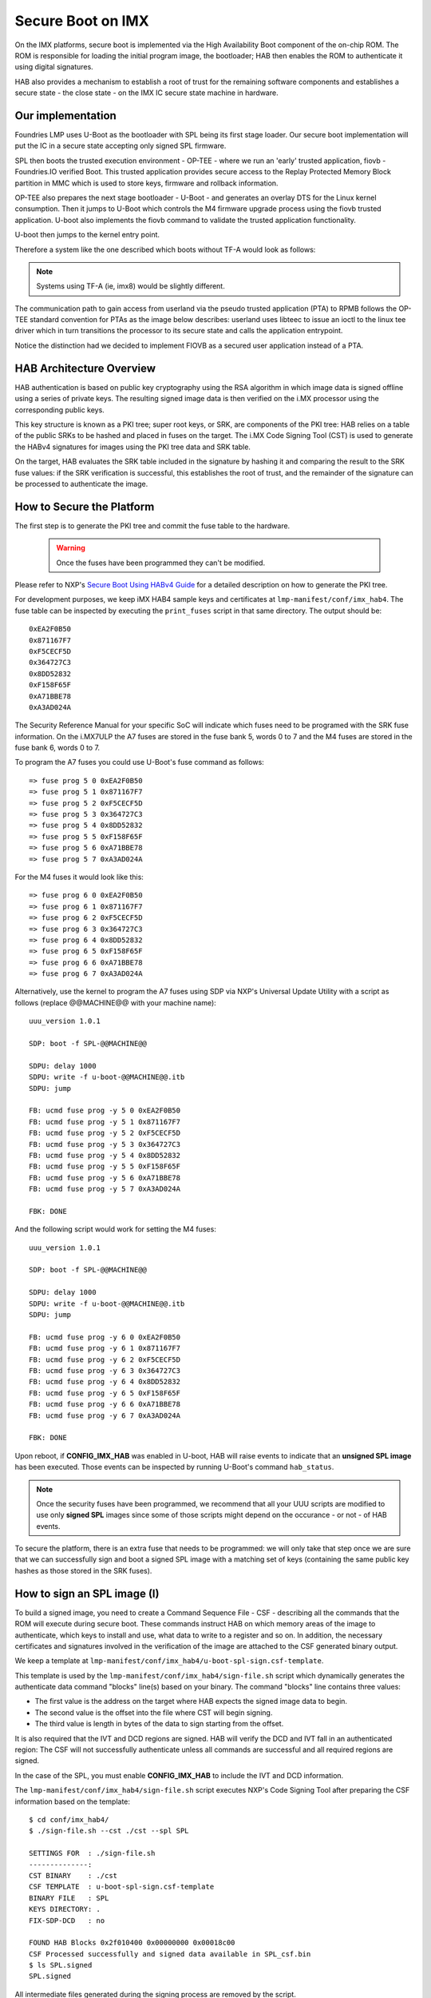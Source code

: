 .. highlight:: sh

.. _ref-secure-boot:

Secure Boot on IMX
==================
On the IMX platforms, secure boot is implemented via the High Availability Boot component of the on-chip ROM. The ROM is responsible for loading the initial program image, the bootloader; HAB then enables the ROM to authenticate it using digital signatures.

HAB also provides a mechanism to establish a root of trust for the remaining software components and establishes a secure state - the close state - on the IMX IC secure state machine in hardware.

Our implementation
------------------
Foundries LMP uses U-Boot as the bootloader with SPL being its first stage loader. Our secure boot implementation will put the IC in a secure state accepting only signed SPL firmware.

SPL then boots the trusted execution environment - OP-TEE - where we run an 'early' trusted application, fiovb - Foundries.IO verified Boot. This trusted application provides secure access to the Replay Protected Memory Block partition in MMC which is used to store keys, firmware and rollback information.

OP-TEE also prepares the next stage bootloader - U-Boot - and generates an overlay DTS for the Linux kernel consumption. Then it jumps to U-Boot which controls the M4 firmware upgrade process using the fiovb trusted application. U-boot also implements the fiovb command to validate the trusted application functionality.

U-boot then jumps to the kernel entry point.

Therefore a system like the one described which boots without TF-A would look as follows:


   .. figure:: /_static/imx-secure-boot.png
      :align: center
      :width: 6in

.. note::
    Systems using TF-A (ie, imx8) would be slightly different.
	      
The communication path to gain access from userland via the pseudo trusted application (PTA) to RPMB follows the OP-TEE standard convention for PTAs as the image below describes: userland uses libteec to issue an ioctl to the linux tee driver which in turn transitions the processor to its secure state and calls the application entrypoint.

Notice the distinction had we decided to implement FIOVB as a secured user application instead of a PTA.


   .. figure:: /_static/optee-pta-access.png
      :align: center
      :width: 6in

      
HAB Architecture Overview
-------------------------
HAB authentication is based on public key cryptography using the RSA algorithm in which image data is signed offline using a series of private keys. The resulting signed image data is then verified on the i.MX processor using the corresponding public keys.

This key structure is known as a PKI tree; super root keys, or SRK, are components of the PKI tree: HAB relies on a table of the public SRKs to be hashed and placed in fuses on the target.
The i.MX Code Signing Tool (CST) is used to generate the HABv4 signatures for images using the PKI tree data and SRK table.

On the target, HAB evaluates the SRK table included in the signature by hashing it and comparing the result to the SRK fuse values: if the SRK verification is successful, this establishes the root of trust, and the remainder of the signature can be processed to authenticate the image.

How to Secure the Platform
--------------------------
The first step is to generate the PKI tree and commit the fuse table to the hardware.

 .. warning::

   Once the fuses have been programmed they can't be modified.


Please refer to NXP's `Secure Boot Using HABv4 Guide`_ for a detailed description on how to generate the PKI tree.

For development purposes, we keep iMX HAB4 sample keys and certificates at ``lmp-manifest/conf/imx_hab4``. The fuse table can be inspected by executing the ``print_fuses`` script in that same directory. The output should be::

	0xEA2F0B50
	0x871167F7
	0xF5CECF5D
	0x364727C3
	0x8DD52832
	0xF158F65F
	0xA71BBE78
	0xA3AD024A

The Security Reference Manual for your specific SoC will indicate which fuses need to be programed with the SRK fuse information. On the i.MX7ULP the A7 fuses are stored in the fuse bank 5, words 0 to 7 and the M4 fuses are stored in the fuse bank 6, words 0 to 7.

To program the A7 fuses you could use U-Boot's fuse command as follows::

	=> fuse prog 5 0 0xEA2F0B50
	=> fuse prog 5 1 0x871167F7
	=> fuse prog 5 2 0xF5CECF5D
	=> fuse prog 5 3 0x364727C3
	=> fuse prog 5 4 0x8DD52832
	=> fuse prog 5 5 0xF158F65F
	=> fuse prog 5 6 0xA71BBE78
	=> fuse prog 5 7 0xA3AD024A

For the M4 fuses it would look like this::

	=> fuse prog 6 0 0xEA2F0B50
	=> fuse prog 6 1 0x871167F7
	=> fuse prog 6 2 0xF5CECF5D
	=> fuse prog 6 3 0x364727C3
	=> fuse prog 6 4 0x8DD52832
	=> fuse prog 6 5 0xF158F65F
	=> fuse prog 6 6 0xA71BBE78
	=> fuse prog 6 7 0xA3AD024A

Alternatively, use the kernel to program the A7 fuses using SDP via NXP's Universal Update Utility with a script as follows (replace @@MACHINE@@ with your machine name)::

	uuu_version 1.0.1

	SDP: boot -f SPL-@@MACHINE@@

	SDPU: delay 1000
	SDPU: write -f u-boot-@@MACHINE@@.itb
	SDPU: jump

	FB: ucmd fuse prog -y 5 0 0xEA2F0B50
	FB: ucmd fuse prog -y 5 1 0x871167F7
	FB: ucmd fuse prog -y 5 2 0xF5CECF5D
	FB: ucmd fuse prog -y 5 3 0x364727C3
	FB: ucmd fuse prog -y 5 4 0x8DD52832
	FB: ucmd fuse prog -y 5 5 0xF158F65F
	FB: ucmd fuse prog -y 5 6 0xA71BBE78
	FB: ucmd fuse prog -y 5 7 0xA3AD024A

	FBK: DONE

And the following script would work for setting the M4 fuses::

	uuu_version 1.0.1

	SDP: boot -f SPL-@@MACHINE@@

	SDPU: delay 1000
	SDPU: write -f u-boot-@@MACHINE@@.itb
	SDPU: jump

	FB: ucmd fuse prog -y 6 0 0xEA2F0B50
	FB: ucmd fuse prog -y 6 1 0x871167F7
	FB: ucmd fuse prog -y 6 2 0xF5CECF5D
	FB: ucmd fuse prog -y 6 3 0x364727C3
	FB: ucmd fuse prog -y 6 4 0x8DD52832
	FB: ucmd fuse prog -y 6 5 0xF158F65F
	FB: ucmd fuse prog -y 6 6 0xA71BBE78
	FB: ucmd fuse prog -y 6 7 0xA3AD024A

	FBK: DONE

Upon reboot, if **CONFIG_IMX_HAB** was enabled in U-boot, HAB will raise events to indicate that an **unsigned SPL image** has been executed. Those events can be inspected by running U-Boot's command ``hab_status``.

.. note::
    Once the security fuses have been programmed, we recommend that all your UUU scripts are modified to use only **signed SPL** images since some of those scripts might depend on the occurance - or not - of HAB events.

To secure the platform, there is an extra fuse that needs to be programmed: we will only take that step once we are sure that we can successfully sign and boot a signed SPL image with a matching set of keys (containing the same public key hashes as those stored in the SRK fuses).

How to sign an SPL image (I)
----------------------------
To build a signed image, you need to create a Command Sequence File - CSF - describing all the commands that the ROM will execute during secure boot. These commands instruct HAB on which memory areas of the image to authenticate, which keys to install and use, what data to write to a register and so on. In addition, the necessary certificates and signatures involved in the verification of the image are attached to the CSF generated binary output.

We keep a template at ``lmp-manifest/conf/imx_hab4/u-boot-spl-sign.csf-template``.

This template is used by the ``lmp-manifest/conf/imx_hab4/sign-file.sh`` script which dynamically generates the authenticate data command "blocks" line(s) based on your binary.  The command "blocks" line contains three values:

* The first value is the address on the target where HAB expects the signed image data to begin.
* The second value is the offset into the file where CST will begin signing.
* The third value is length in bytes of the data to sign starting from the offset.


It is also required that the IVT and DCD regions are signed. HAB will verify the DCD and IVT fall in an authenticated region: The CSF will not successfully authenticate unless all commands are successful and all required regions are signed.

In the case of the SPL, you must enable **CONFIG_IMX_HAB** to include the IVT and DCD information.

The ``lmp-manifest/conf/imx_hab4/sign-file.sh`` script executes NXP's Code Signing Tool after preparing the CSF information based on the template::

	$ cd conf/imx_hab4/
	$ ./sign-file.sh --cst ./cst --spl SPL

	SETTINGS FOR  : ./sign-file.sh
	--------------:
	CST BINARY    : ./cst
	CSF TEMPLATE  : u-boot-spl-sign.csf-template
	BINARY FILE   : SPL
	KEYS DIRECTORY: .
	FIX-SDP-DCD   : no

	FOUND HAB Blocks 0x2f010400 0x00000000 0x00018c00
	CSF Processed successfully and signed data available in SPL_csf.bin
	$ ls SPL.signed
	SPL.signed

All intermediate files generated during the signing process are removed by the script.

Booting this signed SPL image and inspecting the HAB status should give no HAB events therefore indicating that the image was correctly signed::

	=> hab_status
	Secure boot disabled
	HAB Configuration: 0xf0, HAB State: 0x66
	No HAB Events Found!

.. warning::
    The next fuse instruction will close the board for unsigned images: make sure you can rebuild the signed images before programing that fuse.


Now we can close the device meaning that from thereon only signed images can be booted on this platform. For that, on the i.MX7ULP we need to fuse bit31 of word 6 from bank 29 (SEC_CONFIG[1] in the documentation)::

	=> fuse prog 29 6 0x80000000


Rebooting the board and checking the HAB status should give::

	=> hab_status
	Secure boot enabled
	HAB Configuration: 0xcc, HAB State: 0x99
	No HAB Events Found!

.. warning::
    A production device should also "lock" the SRK values to prevent bricking a closed device.  Refer to the Security Reference Manual for the location and values of these fuses.


How to sign an SPL image for SDP (II)
-------------------------------------
Once the device has been closed, only signed images will be able to run on the processor: this means that upgrades via UUU/SDP will stop working unless the SPL it uses is properly signed.

1. **On older SoCs**, the SDP impose the following restrictions:
* SDP requires that the CSF is modified to include a check for the DCD table
* SDP requires that the DCD address of the image is cleared from the header

To comply with these requirements we need to sign the image adding the ``--fix-sdp-dcd`` parameter::

	$ cd conf/imx_hab4/
	$ ./sign-file.sh --cst ./cst --spl SPL --fix-sdp-dcd

	SETTINGS FOR  : ./sign-file.sh
	--------------:
	CST BINARY    : ./cst
	CSF TEMPLATE  : u-boot-spl-sign.csf-template
	BINARY FILE   : SPL
	KEYS DIRECTORY: .
	FIX-SDP-DCD   : yes

	4+0 records in
	4+0 records out
	4 bytes copied, 8.3445e-05 s, 47.9 kB/s
	4+0 records in
	4+0 records out
	4 bytes copied, 6.6832e-05 s, 59.9 kB/s
	FOUND DCD Blocks 0x2f010000 0x0000002c 0x00000258
	FOUND HAB Blocks 0x2f010400 0x00000000 0x00021c00
	CSF Processed successfully and signed data available in SPL_csf.bin
	$ ls SPL.signed
	SPL.signed

2.  **On newer SoCs** (ie imx7ulp), using the ``--fix-sdp-dcd`` parameter is not required.


.. note::
	Which SoCs fall in which category can be identified by inspecting the `Universal Update Utility`_  g_RomInfo: if the option ROM_INFO_HID_SKIP_DCD is configured, then the DCD does **not** need to be fixed for that SoC.

   
Booting signed images with the `Universal Update Utility`_
-----------------------------------------------------------

1. **On older SoCs** we need to let SDP know the DCD location as well as inform that the DCD has been cleared.
So a tipycal UUU boot script would be as (replace ``@@MACHINE@@`` with your machine configuration name)

.. code-block:: console
   :emphasize-lines: 3

   uuu_version 1.0.1

   SDP: boot -f SPL.signed-@@MACHINE@@ -dcdaddr 0x2f010000 -cleardcd

   SDPU: delay 1000
   SDPU: write -f u-boot-@@MACHINE@@.itb

2) **On newer SoCs** - those where SDP does not impose DCD restrictions - the UUU boot script woild be:

.. code-block:: console

   uuu_version 1.0.1

   SDP: boot -f SPL.signed-@@MACHINE@@

   SDPU: delay 1000
   SDPU: write -f u-boot-@@MACHINE@@.itb
   
On both cases, if the device has been closed and it is only accepting signed images, **it is recommended that UUU is started before powering the board and before connecting it to the host PC so that UUU polls for the connection and responds to it as soon as possible**. To that effect we need to make sure of UUU's polling period flag::

	$ uuu -pp 1 file.uuu

.. note::
	These flags `-dcdaddr`_, `-cleardcd`_ and `-pp`_ required for SDP on older SoCs have been contributed to the Universal Update Utility by Foundries.IO. Make sure your UUU release is up-to-date with these changes.

How to sign an M4 binary for HAB validation
-------------------------------------------
If you wish to use the i.MX HAB validation process when booting an M4 binary, it will also need to be signed in a similar manner.  This is also true for SoCs such as i.MX7ULP which support "dual-boot" mode.  The M4 bootrom loads the M4 binary at power on.  If the device is in a closed state, the bootrom requires the M4 binary to be signed.

Signing the M4 application image is nearly the same as before.  Instead of the ``--spl`` parameter, use ``--m4app``::

	$ cd conf/imx_hab4/
	$ ./sign-file.sh --cst ./cst --m4app sdk20-app_flash.img

	SETTINGS FOR  : ./sign-file.sh
	--------------:
	CST BINARY    : ./cst
	CSF TEMPLATE  : u-boot-spl-sign.csf-template
	BINARY FILE   : sdk20-app_flash.img
	KEYS DIRECTORY: .

	4+0 records in
	4+0 records out
	4 bytes copied, 8.5903e-05 s, 46.6 kB/s
	4+0 records in
	4+0 records out
	4 bytes copied, 0.000117146 s, 34.1 kB/s
	FOUND HAB Blocks 0x1ffd1000 0x00001000 00015000
	CSF Processed successfully and signed data available in sdk20-app_flash.img_csf.bin
	$ ls sdk20-app_flash.img.signed
	sdk20-app_flash.img.signed

Booting a closed system with a CAAM device
------------------------------------------
If you are running with a *Cryptographic Acceleration and Assurance Module* device you will notice that in the closed configuration and for devices with HAB 4.4.0 (or lower), the HAB code locks the job ring and DECO master ID registers.

So if the user-specific application requires any changes in the CAAM MID registers, it is necessary to add the “Unlock CAAM MID” command into the CSF file.

Not doing so, since the CAAM will not have been configured for the proper MIDs, leaves some of the CAAM registers not accessible for writing and any attempt to write to them will cause system **core aborts**

.. note::
	The current NXP BSP implementation expects the CAAM registers to be unlocked when configuring the CAAM to operate in the non-secure TrustZone world. This applies when OP-TEE is enabled on the i.MX 6, i.MX 7, and i.MX 7ULP processors.

Our u-boot-spl-sign.csf-template takes care of supporting CAAM on closed platforms by adding the following section::

	[Authenticate CSF]

	[Unlock]
	Engine = CAAM
	Features = MID, RNG


.. _Secure Boot Using HABv4 Guide:
   https://www.nxp.com/docs/en/application-note/AN4581.pdf

.. _Universal Update Utility:
   https://github.com/NXPmicro/mfgtools

.. _-dcdaddr:
   https://github.com/NXPmicro/mfgtools/commit/003b6cb7a98ba36d78d591b5c1ef8e42423f1b90

.. _-cleardcd:
   https://github.com/NXPmicro/mfgtools/commit/a3e9f5b84d28666d53f565abecf59996b7810aca

.. _-pp:
   https://github.com/NXPmicro/mfgtools/commit/5a790eae0a0f424e145171681e1a3a4f3fa47904

